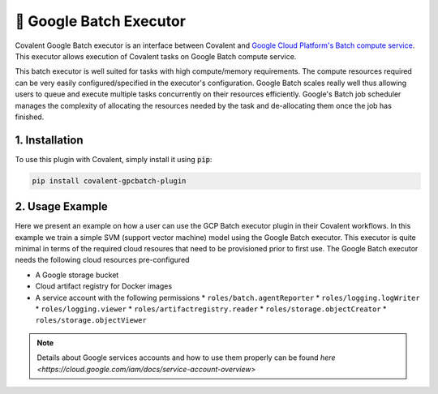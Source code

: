 .. _gcpbatch_executor:

🔌 Google Batch Executor
""""""""""""""""""""""""

.. image:: Azure_Batch.png

Covalent Google Batch executor is an interface between Covalent and `Google Cloud Platform's Batch compute service <https://cloud.google.com/batch/docs/get-started>`_. This executor allows execution of Covalent tasks on Google Batch compute service.

This batch executor is well suited for tasks with high compute/memory requirements. The compute resources required can be very easily configured/specified in the executor's configuration. Google Batch scales really well thus allowing users to queue and execute multiple tasks concurrently on their resources efficiently. Google's Batch job scheduler manages the complexity of allocating the resources needed by the task and de-allocating them once the job has finished.


===============
1. Installation
===============

To use this plugin with Covalent, simply install it using :code:`pip`:

.. code:: bash

    pip install covalent-gpcbatch-plugin


===========================================
2. Usage Example
===========================================

Here we present an example on how a user can use the GCP Batch executor plugin in their Covalent workflows. In this example we train a simple SVM (support vector machine) model using the Google Batch executor. This executor is quite minimal in terms of the required cloud resoures that need to be provisioned prior to first use. The Google Batch executor needs the following cloud resources pre-configured

* A Google storage bucket
* Cloud artifact registry for Docker images
* A service account with the following permissions
  * ``roles/batch.agentReporter``
  * ``roles/logging.logWriter``
  * ``roles/logging.viewer``
  * ``roles/artifactregistry.reader``
  * ``roles/storage.objectCreator``
  * ``roles/storage.objectViewer``

.. note::

   Details about Google services accounts and how to use them properly can be found `here <https://cloud.google.com/iam/docs/service-account-overview>`
